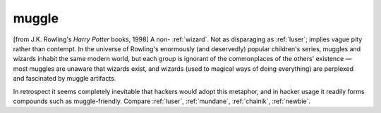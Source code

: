 .. _muggle:

============================================================
muggle
============================================================

[from J.K. Rowling's *Harry Potter* books, 1998] A non- :ref:`wizard`\.
Not as disparaging as :ref:`luser`\; implies vague pity rather than contempt.
In the universe of Rowling's enormously (and deservedly) popular children's series, muggles and wizards inhabit the same modern world, but each group is ignorant of the commonplaces of the others' existence — most muggles are unaware that wizards exist, and wizards (used to magical ways of doing everything) are perplexed and fascinated by muggle artifacts.

In retrospect it seems completely inevitable that hackers would adopt this metaphor, and in hacker usage it readily forms compounds such as muggle-friendly.
Compare :ref:`luser`\, :ref:`mundane`\, :ref:`chainik`\, :ref:`newbie`\.

